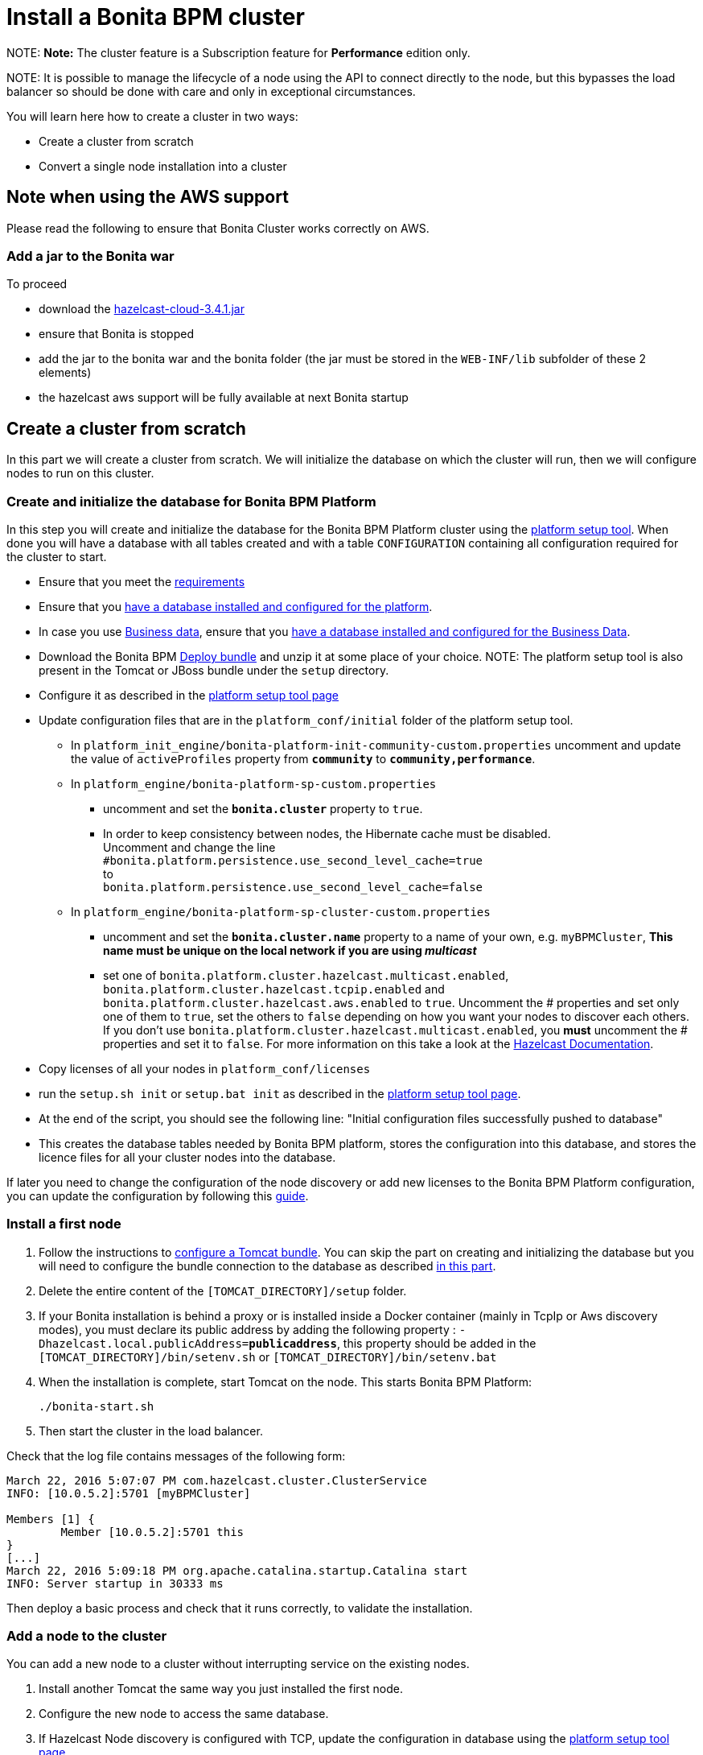 = Install a Bonita BPM cluster

NOTE:
*Note:* The cluster feature is a Subscription feature for *Performance* edition only.


NOTE:
It is possible to manage the lifecycle of a node using the API to connect directly to the node, but this bypasses the load balancer so should be done with care and only in exceptional circumstances.


You will learn here how to create a cluster in two ways:

* Create a cluster from scratch
* Convert a single node installation into a cluster

== Note when using the AWS support

Please read the following to ensure that Bonita Cluster works correctly on AWS.

=== Add a jar to the Bonita war

To proceed

* download the http://repo1.maven.org/maven2/com/hazelcast/hazelcast-cloud/3.4.1/[hazelcast-cloud-3.4.1.jar]
* ensure that Bonita is stopped
* add the jar to the bonita war and the bonita folder (the jar must be stored in the `WEB-INF/lib` subfolder of these 2
elements)
* the hazelcast aws support will be fully available at next Bonita startup

== Create a cluster from scratch

In this part we will create a cluster from scratch. We will initialize the database on which the cluster will run, then we will configure nodes to run on this cluster.

[#create_init_bonita_db]
=== Create and initialize the database for Bonita BPM Platform

In this step you will create and initialize the database for the Bonita BPM Platform cluster using the xref:BonitaBPM_platform_setup.adoc[platform setup tool].
When done you will have a database with all tables created and with a table `CONFIGURATION` containing all configuration required for the cluster to start.

* Ensure that you meet the xref:hardware-and-software-requirements.adoc[requirements]
* Ensure that you link:database-configuration.md#database_creation[have a database installed and configured for the platform].
* In case you use link:define-and-deploy-the-bdm[Business data], ensure that you xref:database-configuration-for-business-data.adoc[have a database installed and configured for the Business Data].
* Download the Bonita BPM xref:deploy-bundle.adoc[Deploy bundle] and unzip it at some place of your choice.
NOTE:
The platform setup tool is also present in the Tomcat or JBoss bundle under the `setup` directory.

* Configure it as described in the link:BonitaBPM_platform_setup.md#configure_tool[platform setup tool page]
* Update configuration files that are in the `platform_conf/initial` folder of the platform setup tool.
 ** In `platform_init_engine/bonita-platform-init-community-custom.properties` uncomment and update the value of `activeProfiles` property from *`community`* to *`community,performance`*.
 ** In `platform_engine/bonita-platform-sp-custom.properties`
  *** uncomment and set the *`bonita.cluster`* property to `true`.
  *** +++<a id="disable-hibernate-cache">++++++</a>+++In order to keep consistency between nodes, the Hibernate cache must be disabled. +
Uncomment and change the line +
`#bonita.platform.persistence.use_second_level_cache=true` +
to +
`bonita.platform.persistence.use_second_level_cache=false`
 ** In `platform_engine/bonita-platform-sp-cluster-custom.properties`
  *** uncomment and set the *`bonita.cluster.name`* property to a name of your own, e.g. `myBPMCluster`, *This name must be unique on the local network if you are using _multicast_*
  *** set one of `bonita.platform.cluster.hazelcast.multicast.enabled`, `bonita.platform.cluster.hazelcast.tcpip.enabled` and `bonita.platform.cluster.hazelcast.aws.enabled` to `true`.
  Uncomment the # properties and set only one of them to `true`, set the others to `false` depending on how you want your nodes to discover each others. If you don't use `bonita.platform.cluster.hazelcast.multicast.enabled`, you *must* uncomment the # properties and set it to `false`.
  For more information on this take a look at the http://docs.hazelcast.org/docs/3.4/manual/html-single/hazelcast-documentation.html#hazelcast-cluster-discovery[Hazelcast Documentation].
* Copy licenses of all your nodes in `platform_conf/licenses`
* run the `setup.sh init` or `setup.bat init` as described in the link:BonitaBPM_platform_setup.md#init_platform_conf[platform setup tool page].
* At the end of the script, you should see the following line: "Initial configuration files successfully pushed to database"
* This creates the database tables needed by Bonita BPM platform, stores the configuration into this database, and stores the licence files for all your cluster nodes
into the database.

If later you need to change the configuration of the node discovery or add new licenses to the Bonita BPM Platform configuration, you can update the configuration by following this link:BonitaBPM_platform_setup.md#update_platform_conf[guide].

[#install_first_node]
=== Install a first node

. Follow the instructions to xref:tomcat-bundle.adoc[configure a Tomcat bundle].
 You can skip the part on creating and initializing the database but you will need to configure the bundle connection to the database as described link:tomcat-bundle.md#datasources_configuration[in this part].
. Delete the entire content of the `[TOMCAT_DIRECTORY]/setup` folder.
. If your Bonita installation is behind a proxy or is installed inside a Docker container (mainly in TcpIp or Aws
discovery modes), you must declare its public address by adding the following property :
`-Dhazelcast.local.publicAddress=*publicaddress*`, this property should be added in the `[TOMCAT_DIRECTORY]/bin/setenv.sh` or `[TOMCAT_DIRECTORY]/bin/setenv.bat`
. When the installation is complete, start Tomcat on the node. This starts Bonita BPM Platform:
+
[source,bash]
----
./bonita-start.sh
----

. Then start the cluster in the load balancer.

Check that the log file contains messages of the following form:

----
March 22, 2016 5:07:07 PM com.hazelcast.cluster.ClusterService
INFO: [10.0.5.2]:5701 [myBPMCluster]

Members [1] {
        Member [10.0.5.2]:5701 this
}
[...]
March 22, 2016 5:09:18 PM org.apache.catalina.startup.Catalina start
INFO: Server startup in 30333 ms
----

Then deploy a basic process and check that it runs correctly, to validate the installation.

=== Add a node to the cluster

You can add a new node to a cluster without interrupting service on the existing nodes.

. Install another Tomcat the same way you just installed the first node.
. Configure the new node to access the same database.
. If Hazelcast Node discovery is configured with TCP, update the configuration in database using the xref:BonitaBPM_platform_setup.adoc[platform setup tool page].
. Start the Tomcat on the new node, running `./bonita-start.sh` script
. Update the load balancer configuration to include the new node.

The log file will contain messages of the following form:

----
March 22, 2016 5:12:53 PM com.hazelcast.cluster.ClusterService
INFO: [10.0.5.2]:5701 [bonita]

Members [2] {
        Member [10.0.5.2]:5701 this
        Member [10.0.5.3]:5701
}
[...]
March 22, 2016 5:12:28 PM org.apache.coyote.http11.Http11Protocol start
INFO: Starting Coyote HTTP/1.1 on http-7280
March 22, 2016 5:12:28 PM org.apache.catalina.startup.Catalina start
INFO: Server startup in 30333 ms
----

In the log, you can see how many nodes are in the cluster, and their IP addresses and port number. This node that has been started is indicated by `this`.
The new node is now available to perform work as directed by the load balancer.

== Convert a single node installation into a cluster

In this case you already have a Bonita BPM Platform running as single node installation, you will change the configuration to make it able to have multiple nodes.

=== Update the configuration in database

Some properties of the Bonita BPM Platform needs to be changed in order to make the cluster work.

* Download the Bonita BPM xref:deploy-bundle.adoc[Deploy bundle] and unzip it at some place of your choice.
NOTE:
The platform setup tool is also present in the Tomcat or JBoss bundle under the `setup` directory.

* Configure it as described in the xref:BonitaBPM_platform_setup.adoc[platform setup tool page]
* Run the `setup.sh pull` or `setup.bat pull`. This will retrieve the configuration of your platform under `platform_conf/current` folder.
* Update configuration files that are in the `platform_conf/initial` folder of the platform setup tool.
 ** In `platform_init_engine/bonita-platform-init-community-custom.properties` as described in <<create_init_bonita_db,Create and initialize database>>.
 ** In `platform_engine/bonita-platform-sp-custom.properties` as described in <<create_init_bonita_db,Create and initialize database>>.
NOTE:
* *The 3 steps below are required when Bonita BPM version is `7.3.1` or lower, otherwise this step is managed by migration tool. Change quartz scheduler name in database:*
 ** disable foreign keys on tables `qrtz_cron_triggers`, `qrtz_simple_triggers`, `qrtz_simprop_triggers` and `qrtz_triggers`
 ** execute following SQL update:
+
[source,sql]
----
  UPDATE QRTZ_LOCKS SET SCHED_NAME = 'BonitaClusteredScheduler';
  UPDATE QRTZ_CRON_TRIGGERS SET SCHED_NAME = 'BonitaClusteredScheduler';
  UPDATE QRTZ_SIMPLE_TRIGGERS SET SCHED_NAME = 'BonitaClusteredScheduler';
  UPDATE QRTZ_JOB_DETAILS SET SCHED_NAME = 'BonitaClusteredScheduler';
  UPDATE QRTZ_FIRED_TRIGGERS SET SCHED_NAME = 'BonitaClusteredScheduler';
  UPDATE QRTZ_TRIGGERS SET SCHED_NAME = 'BonitaClusteredScheduler';
  UPDATE QRTZ_SCHEDULER_STATE SET SCHED_NAME = 'BonitaClusteredScheduler';
  UPDATE QRTZ_SIMPROP_TRIGGERS SET SCHED_NAME = 'BonitaClusteredScheduler';
  UPDATE QRTZ_CALENDARS SET SCHED_NAME = 'BonitaClusteredScheduler';
  UPDATE QRTZ_BLOB_TRIGGERS SET SCHED_NAME = 'BonitaClusteredScheduler';
  UPDATE QRTZ_PAUSED_TRIGGER_GRPS SET SCHED_NAME = 'BonitaClusteredScheduler';
----

 ** enable foreign keys on tables `qrtz_cron_triggers`, `qrtz_simple_triggers`, `qrtz_simprop_triggers` and `qrtz_triggers`

* Copy licenses of all your nodes in `platform_conf/licenses`
* Run the `setup.sh push` or `setup.bat push`. This will update in database the configuration of your platform.

=== Configure nodes to run on this cluster

The configuration of the node you were using is still valid. You should be able to run it without any issue.

If your Bonita installation is behind a proxy or is installed inside a Docker container, please refer to the
<<install_first_node,Install a first node part>>.

== Cluster management

=== Stop a node

Simply run `./bonita-stop.sh` script.

=== Remove a node from a cluster

This section explains how to perform a planned shutdown and remove a node from the cluster.

. Update the load balancer configuration so that no further work is directed to the node. All work that is already in progress on the node that will be shutdown
will continue until completion. Do not remove the node completely, because the load balancer needs to be informed when current work is finished.
. Allow current activity instances to complete.
. Stop the Tomcat server: run `./bonita-stop.sh`
. Update the load balancer to remove the node from the cluster.

The node is now removed from the cluster.

=== Dismantle a cluster

To dismantle a cluster:

. Disable processes.
. Allow current activity instances to complete.
. When each node has finished executing, stop it.
. When all nodes have been stopped, update the load balancer to remove the cluster.

The individual nodes can now be used as standalone Bonita BPM server, provided the following change in the configuration is done:
Update file `bonita-platform-sp-custom.properties` located in the `platform_engine` folder of the configuration, use the link:BonitaBPM_platform_setup.md#configuration_files[platform setup tool] to update it and set back the *`bonita.cluster`* property to *`false`*.

See link:BonitaBPM_platform_setup.md#updating_configuration[How to update a Bonita BPM Tomcat Bundle configuration] for more details on updating the configuration.

=== Managing the cluster with Hazelcast

A Bonita BPM cluster uses Hazelcast as the distributed cluster dispatcher layer. Therefore you can use the Hazelcast tools to manage the cluster topology.
See the http://www.hazelcast.com/docs.jsp[Hazelcast documentation] for details.

Note that a Bonita BPM cluster uses multicast for discovery by default. You can disable this in Hazelcast.
If you are using multicast, you must ensure that your production environment is insulated from any test environment that might also contain cluster nodes.
This is to ensure the nodes do not discover each other on the network, if they are not supposed to run inside the same cluster.

It is possible to have more than one cluster on the same network. In this case, you must configure the cluster names to be sure that it is clear which node belongs to which cluster.
You can configure the cluster name through Hazelcast or by updating `bonita-platform-sp-custom.properties` located in the `platform_engine` folder of the configuration, use the link:BonitaBPM_platform_setup.md#configuration_files[platform setup tool] to update it.

== FAQ

*Q*: I regularly get this warning message when 2 or more nodes are started in cluster:

[source,log]
----
2016-06-13 11:41:22.783 +0200 WARNING: org.bonitasoft.engine.scheduler.impl.BonitaJobStoreCMT This scheduler instance (...) is still active but was recovered by another instance in the cluster.  This may cause inconsistent behavior.
----

*Symptom*:
The clocks of the servers are not synchronized.

*Resolution*:
The system time of all cluster nodes must be maintained in synchronization with time servers.
It is a good idea to have also the db server system time synchronized too.
Synchronize the system time of all nodes and restart application servers.

